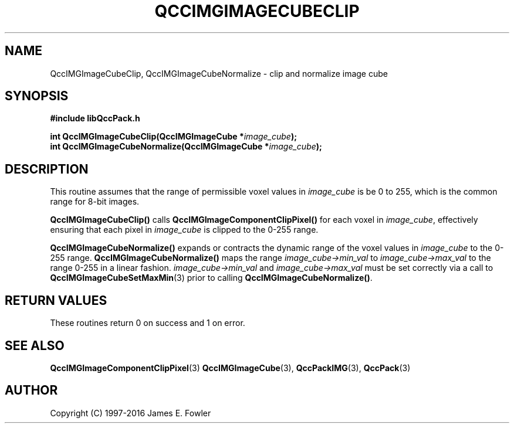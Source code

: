 .TH QCCIMGIMAGECUBECLIP 3 "QCCPACK" ""
.SH NAME
QccIMGImageCubeClip,
QccIMGImageCubeNormalize \- 
clip and normalize image cube
.SH SYNOPSIS
.B #include "libQccPack.h"
.sp
.BI "int QccIMGImageCubeClip(QccIMGImageCube *" image_cube );
.br
.BI "int QccIMGImageCubeNormalize(QccIMGImageCube *" image_cube );
.SH DESCRIPTION
This routine assumes that the range of permissible voxel values in
.I image_cube
is be 0 to 255, which is the common range for 8-bit images.
.LP
.BR QccIMGImageCubeClip()
calls
.BR QccIMGImageComponentClipPixel()
for each voxel in
.IR image_cube ,
effectively ensuring that each pixel in
.IR image_cube
is clipped to the 0-255 range.
.LP
.BR QccIMGImageCubeNormalize()
expands or contracts the dynamic range of the voxel values in
.IR image_cube
to the 0-255 range.
.BR QccIMGImageCubeNormalize()
maps the range
.IR image_cube->min_val
to
.IR image_cube->max_val
to the range 0-255 in a linear fashion.
.IR image_cube->min_val
and
.IR image_cube->max_val
must be set correctly via a call to
.BR QccIMGImageCubeSetMaxMin (3)
prior to calling
.BR QccIMGImageCubeNormalize() .
.SH "RETURN VALUES"
These routines return 0 on success and 1 on error.
.SH "SEE ALSO"
.BR QccIMGImageComponentClipPixel (3)
.BR QccIMGImageCube (3),
.BR QccPackIMG (3),
.BR QccPack (3)

.SH AUTHOR
Copyright (C) 1997-2016  James E. Fowler
.\"  The programs herein are free software; you can redistribute them an.or
.\"  modify them under the terms of the GNU General Public License
.\"  as published by the Free Software Foundation; either version 2
.\"  of the License, or (at your option) any later version.
.\"  
.\"  These programs are distributed in the hope that they will be useful,
.\"  but WITHOUT ANY WARRANTY; without even the implied warranty of
.\"  MERCHANTABILITY or FITNESS FOR A PARTICULAR PURPOSE.  See the
.\"  GNU General Public License for more details.
.\"  
.\"  You should have received a copy of the GNU General Public License
.\"  along with these programs; if not, write to the Free Software
.\"  Foundation, Inc., 675 Mass Ave, Cambridge, MA 02139, USA.



